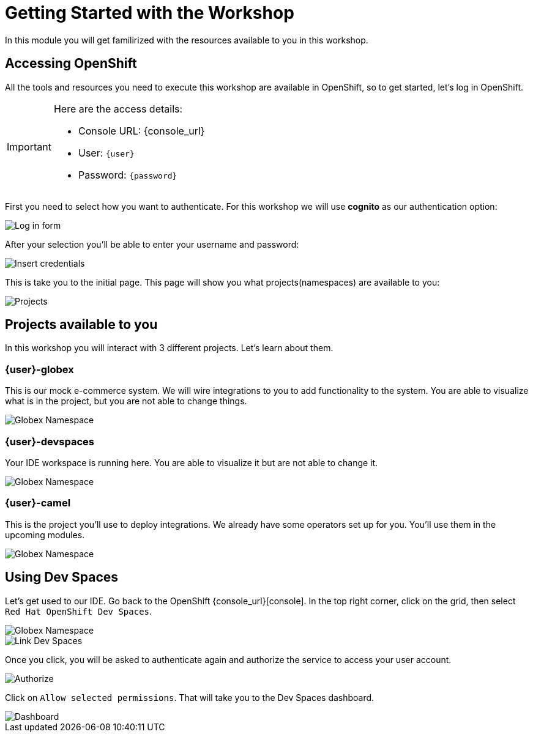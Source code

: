 = Getting Started with the Workshop

In this module you will get familirized with the resources available to you in this workshop. 


== Accessing OpenShift

All the tools and resources you need to execute this workshop are available in OpenShift, so to get started, let's log in OpenShift. 


[IMPORTANT]
====
Here are the access details:

* Console URL: {console_url}
* User: `{user}`
* Password: `{password}`
====

First you need to select how you want to authenticate. For this workshop we will use *cognito* as our authentication option: 

image::imgs/module01/log-in-form.png[Log in form]

After your selection you'll be able to enter your username and password:

image::imgs/module01/log-in-form02.png[Insert credentials]

This is take you to the initial page. This page will show you what projects(namespaces) are available to you: 

image::imgs/module01/projects.png[Projects]

== Projects available to you

In this workshop you will interact with 3 different projects. Let's learn about them.

=== {user}-globex

This is our mock e-commerce system. We will wire integrations to you to add functionality to the system. You are able to visualize what is in the project, but you are not able to change things.

image::imgs/module01/globex-namespace.png[Globex Namespace]

=== {user}-devspaces

Your IDE workspace is running here. You are able to visualize it but are not able to change it.

image::imgs/module01/devspaces-namespace.png[Globex Namespace]

=== {user}-camel

This is the project you'll use to deploy integrations. We already have some operators set up for you. You'll use them in the upcoming modules.

image::imgs/module01/camel-namespace.png[Globex Namespace]

== Using Dev Spaces

Let's get used to our IDE. Go back to the OpenShift {console_url}[console]. In the top right corner, click on the grid, then select `Red Hat OpenShift Dev Spaces`.

image::imgs/module01/grid-top-corner.png[Globex Namespace]

image::imgs/module01/link-devspaces.png[Link Dev Spaces]

Once you click, you will be asked to authenticate again and authorize the service to access your user account.

image::imgs/module01/authorize-devspaces.png[Authorize]

Click on `Allow selected permissions`. That will take you to the Dev Spaces dashboard.

image::imgs/module01/devspaces-dashboard.png[Dashboard]

